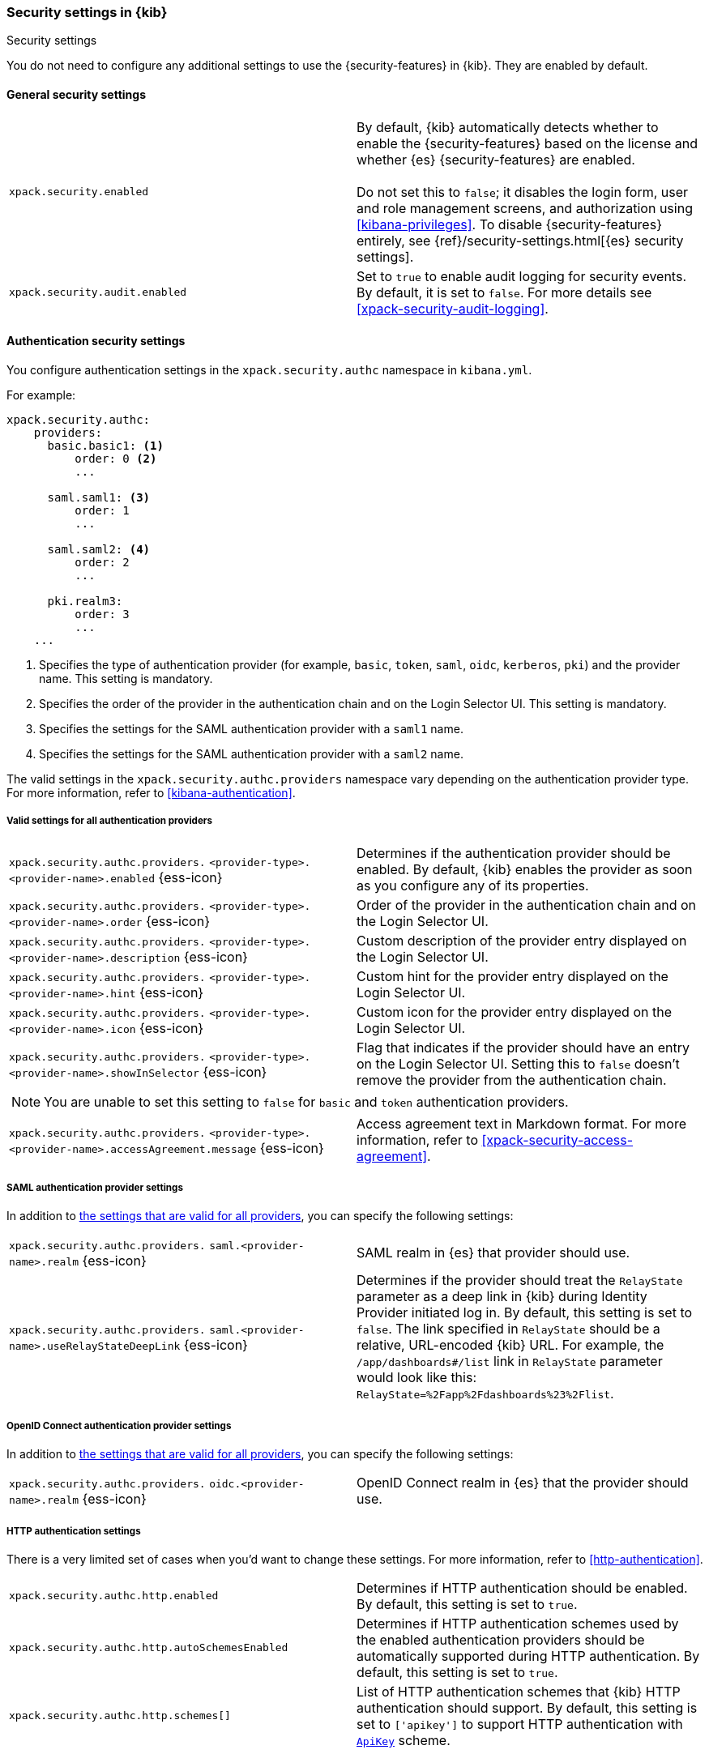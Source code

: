 [role="xpack"]
[[security-settings-kb]]
=== Security settings in {kib}
++++
<titleabbrev>Security settings</titleabbrev>
++++

You do not need to configure any additional settings to use the
{security-features} in {kib}. They are enabled by default.

[float]
[[general-security-settings]]
==== General security settings

[cols="2*<"]
|===
| `xpack.security.enabled`
  | By default, {kib} automatically detects whether to enable the
  {security-features} based on the license and whether {es} {security-features}
  are enabled. +
  +
  Do not set this to `false`; it disables the login form, user and role management
  screens, and authorization using <<kibana-privileges>>. To disable
  {security-features} entirely, see
  {ref}/security-settings.html[{es} security settings].

| `xpack.security.audit.enabled`
  | Set to `true` to enable audit logging for security events. By default, it is set
  to `false`. For more details see <<xpack-security-audit-logging>>.

|===

[float]
[[authentication-security-settings]]
==== Authentication security settings

You configure authentication settings in the `xpack.security.authc` namespace in `kibana.yml`.

For example:

[source,yaml]
----------------------------------------
xpack.security.authc:
    providers:
      basic.basic1: <1>
          order: 0 <2>
          ...

      saml.saml1: <3>
          order: 1
          ...
  
      saml.saml2: <4>
          order: 2
          ...
  
      pki.realm3:
          order: 3
          ...
    ...
----------------------------------------
<1> Specifies the type of authentication provider (for example, `basic`, `token`, `saml`, `oidc`, `kerberos`, `pki`) and the provider name. This setting is mandatory.
<2> Specifies the order of the provider in the authentication chain and on the Login Selector UI. This setting is mandatory.
<3> Specifies the settings for the SAML authentication provider with a `saml1` name.
<4> Specifies the settings for the SAML authentication provider with a `saml2` name.

The valid settings in the `xpack.security.authc.providers` namespace vary depending on the authentication provider type. For more information, refer to <<kibana-authentication>>.

[float]
[[authentication-provider-settings]]
===== Valid settings for all authentication providers

[cols="2*<"]
|===
| `xpack.security.authc.providers.`
`<provider-type>.<provider-name>.enabled` {ess-icon}
| Determines if the authentication provider should be enabled. By default, {kib} enables the provider as soon as you configure any of its properties.

| `xpack.security.authc.providers.`
`<provider-type>.<provider-name>.order` {ess-icon}
| Order of the provider in the authentication chain and on the Login Selector UI.

| `xpack.security.authc.providers.`
`<provider-type>.<provider-name>.description` {ess-icon}
| Custom description of the provider entry displayed on the Login Selector UI.

| `xpack.security.authc.providers.`
`<provider-type>.<provider-name>.hint` {ess-icon}
| Custom hint for the provider entry displayed on the Login Selector UI.

| `xpack.security.authc.providers.`
`<provider-type>.<provider-name>.icon` {ess-icon}
| Custom icon for the provider entry displayed on the Login Selector UI.

| `xpack.security.authc.providers.`
`<provider-type>.<provider-name>.showInSelector` {ess-icon}
| Flag that indicates if the provider should have an entry on the Login Selector UI. Setting this to `false` doesn't remove the provider from the authentication chain.

2+a|
[TIP]
[NOTE]
============
You are unable to set this setting to `false` for `basic` and `token` authentication providers.
============

| `xpack.security.authc.providers.`
`<provider-type>.<provider-name>.accessAgreement.message` {ess-icon}
| Access agreement text in Markdown format. For more information, refer to <<xpack-security-access-agreement>>.

|===

[float]
[[saml-authentication-provider-settings]]
===== SAML authentication provider settings

In addition to <<authentication-provider-settings,the settings that are valid for all providers>>, you can specify the following settings:

[cols="2*<"]
|===
| `xpack.security.authc.providers.`
`saml.<provider-name>.realm` {ess-icon}
| SAML realm in {es} that provider should use.

| `xpack.security.authc.providers.`
`saml.<provider-name>.useRelayStateDeepLink` {ess-icon}
| Determines if the provider should treat the `RelayState` parameter as a deep link in {kib} during Identity Provider initiated log in. By default, this setting is set to `false`. The link specified in `RelayState` should be a relative, URL-encoded {kib} URL. For example, the `/app/dashboards#/list` link in `RelayState` parameter would look like this: `RelayState=%2Fapp%2Fdashboards%23%2Flist`.

|===

[float]
[[oidc-authentication-provider-settings]]
===== OpenID Connect authentication provider settings

In addition to <<authentication-provider-settings,the settings that are valid for all providers>>, you can specify the following settings:

[cols="2*<"]
|===
| `xpack.security.authc.providers.`
`oidc.<provider-name>.realm` {ess-icon}
| OpenID Connect realm in {es} that the provider should use.

|===

[float]
[[http-authentication-settings]]
===== HTTP authentication settings

There is a very limited set of cases when you'd want to change these settings. For more information, refer to <<http-authentication>>.

[cols="2*<"]
|===
| `xpack.security.authc.http.enabled`
| Determines if HTTP authentication should be enabled. By default, this setting is set to `true`.

| `xpack.security.authc.http.autoSchemesEnabled`
| Determines if HTTP authentication schemes used by the enabled authentication providers should be automatically supported during HTTP authentication. By default, this setting is set to `true`.

| `xpack.security.authc.http.schemes[]`
| List of HTTP authentication schemes that {kib} HTTP authentication should support. By default, this setting is set to `['apikey']` to support HTTP authentication with <<api-keys, `ApiKey`>> scheme.

|===

[float]
[[login-ui-settings]]
===== Login user interface settings

You can configure the following settings in the `kibana.yml` file.

[cols="2*<"]
|===
| `xpack.security.loginAssistanceMessage` {ess-icon}
| Adds a message to the login UI. Useful for displaying information about maintenance windows, links to corporate sign up pages, and so on.

| `xpack.security.loginHelp` {ess-icon}
| Adds a message accessible at the login UI with additional help information for the login process.

| `xpack.security.authc.selector.enabled` {ess-icon}
| Determines if the login selector UI should be enabled. By default, this setting is set to `true` if more than one authentication provider is configured.

|===

[float]
[[security-session-and-cookie-settings]]
==== Session and cookie security settings

You can configure the following settings in the `kibana.yml` file.

[cols="2*<"]
|===
| `xpack.security.cookieName`
  | Sets the name of the cookie used for the session. The default value is `"sid"`.

|[[xpack-security-encryptionKey]] `xpack.security.encryptionKey`
  | An arbitrary string of 32 characters or more that is used to encrypt session information. Do **not** expose this key to users of {kib}. By
  default, a value is automatically generated in memory. If you use that default
  behavior, all sessions are invalidated when {kib} restarts.
  In addition, high-availability deployments of {kib} will behave unexpectedly
  if this setting isn't the same for all instances of {kib}.

|[[xpack-security-secureCookies]] `xpack.security.secureCookies`
  | Sets the `secure` flag of the session cookie. The default value is `false`. It
  is automatically set to `true` if <<server-ssl-enabled, `server.ssl.enabled`>> is set to `true`. Set
  this to `true` if SSL is configured outside of {kib} (for example, you are
  routing requests through a load balancer or proxy).

| `xpack.security.sameSiteCookies` {ess-icon}
  | Sets the `SameSite` attribute of the session cookie. This allows you to declare whether your cookie should be restricted to a first-party or same-site context.
  Valid values are `Strict`, `Lax`, `None`.
  This is *not set* by default, which modern browsers will treat as `Lax`. If you use Kibana embedded in an iframe in modern browsers, you might need to set it to `None`. Setting this value to `None` requires cookies to be sent over a secure connection by setting <<xpack-security-secureCookies, `xpack.security.secureCookies`>>: `true`.

|[[xpack-session-idleTimeout]] `xpack.security.session.idleTimeout` {ess-icon}
  | Ensures that user sessions will expire after a period of inactivity. This and <<xpack-session-lifespan,`xpack.security.session.lifespan`>> are both
highly recommended. By default, this setting is not set.

2+a|
[TIP]
============
The format is a string of `<count>[ms\|s\|m\|h\|d\|w\|M\|Y]` (e.g. '20m', '24h', '7d', '1w').
============

|[[xpack-session-lifespan]] `xpack.security.session.lifespan` {ess-icon}
  | Ensures that user sessions will expire after the defined time period. This behavior also known as an "absolute timeout". If
this is _not_ set, user sessions could stay active indefinitely. This and <<xpack-session-idleTimeout, `xpack.security.session.idleTimeout`>> are both highly
recommended. By default, this setting is not set.

2+a|
[TIP]
============
The format is a string of `<count>[ms\|s\|m\|h\|d\|w\|M\|Y]` (e.g. '20m', '24h', '7d', '1w').
============

| `xpack.security.session.cleanupInterval`
| Sets the interval at which {kib} tries to remove expired and invalid sessions from the session index. By default, this value is 1 hour. The minimum value is 10 seconds.

2+a|
[TIP]
============
The format is a string of `<count>[ms\|s\|m\|h\|d\|w\|M\|Y]` (e.g. '20m', '24h', '7d', '1w').
============

|===

[float]
[[audit-logging-settings]]
===== Audit logging settings

You can enable audit logging to support compliance, accountability and security. When enabled Kibana will capture:

- Who performed an action
- What action was performed
- When it occurred

For more details and a reference of audit events see <<xpack-security-audit-logging>>.

[cols="2*<"]
|===
| `xpack.security.audit.enabled`
| Set to `true` to enable audit logging for security events. *Default:* `false`

| `xpack.security.audit.ignore_filters[]` (beta)
| List of filters that determine which events should be excluded from the audit log. An event will get filtered out if at least one of the provided filters matches.
|===

For example:

[source,yaml]
----------------------------------------
xpack.security.audit.ignore_filters:
- actions: [http_request] <1>
- categories: [database]
  types: [creation, change, deletion] <2>
----------------------------------------
<1> Filters out HTTP request events
<2> Filters out any data write events

[cols="2*<"]
|===
| `xpack.security.audit.ignore_filters[].actions[]` (beta)
| List of values matched against the `event.action` field of an audit event. See <<xpack-security-audit-logging>> for a list of available events.

| `xpack.security.audit.ignore_filters[].categories[]` (beta)
| List of values matched against the `event.category` field of an audit event. See https://www.elastic.co/guide/en/ecs/current/ecs-allowed-values-event-category.html[ECS categorization field] for allowed values.

| `xpack.security.audit.ignore_filters[].types[]` (beta)
| List of values matched against the `event.type` field of an audit event. See https://www.elastic.co/guide/en/ecs/current/ecs-allowed-values-event-type.html[ECS type field] for allowed values.

| `xpack.security.audit.ignore_filters[].outcomes[]` (beta)
| List of values matched against the `event.outcome` field of an audit event. See https://www.elastic.co/guide/en/ecs/current/ecs-allowed-values-event-outcome.html[ECS outcome field] for allowed values.

| `xpack.security.audit.appender` (beta)
| Optional. Specifies where audit logs should be written to and how they should be formatted.

2+a|
[NOTE]
============
If you set `xpack.security.audit.appender` the legacy audit logger will be disabled and the new audit logger will be used instead.
============
|===

For example:

[source,yaml]
----------------------------------------
xpack.security.audit.appender:
  kind: file
  path: /path/to/audit.log
  layout:
    kind: json
----------------------------------------

[cols="2*<"]
|===
| `xpack.security.audit.appender.kind` (beta)
| Mandatory. Specifies where audit logs should be written to. Allowed values are `console` or `file`.
|===

[float]
[[audit-logging-file-appender-settings]]
===== File appender settings (beta)

The file appender can be configured using the following settings:

[cols="2*<"]
|===
| `xpack.security.audit.appender.path` (beta)
| Mandatory. Full file path the log file should be written to.

| `xpack.security.audit.appender.layout.kind` (beta)
| Mandatory. Specifies how audit logs should be formatted. Allowed values are `json` or `pattern`.
|===

[float]
[[audit-logging-pattern-layout-settings]]
===== Pattern layout settings (beta)

The pattern layout can be configured using the following settings:

[cols="2*<"]
|===
| `xpack.security.audit.appender.layout.highlight` (beta)
| Optional. Set to `true` to enable audit logging for security events

| `xpack.security.audit.appender.layout.pattern` (beta)
| Optional. Specifies how the log line should be formatted. *Default:* `[%date][%level][%logger]%meta %message`
|===
